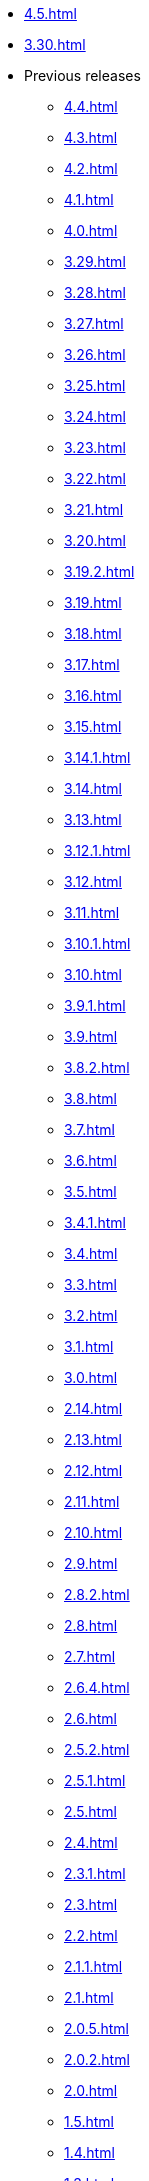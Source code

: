 // DO NOT AUTO-CREATE NAV.ADOC
** xref:4.5.adoc[]
** xref:3.30.adoc[]
** Previous releases
*** xref:4.4.adoc[]
*** xref:4.3.adoc[]
*** xref:4.2.adoc[]
*** xref:4.1.adoc[]
*** xref:4.0.adoc[]
*** xref:3.29.adoc[]
*** xref:3.28.adoc[]
*** xref:3.27.adoc[]
*** xref:3.26.adoc[]
*** xref:3.25.adoc[]
*** xref:3.24.adoc[]
*** xref:3.23.adoc[]
*** xref:3.22.adoc[]
*** xref:3.21.adoc[]
*** xref:3.20.adoc[]
*** xref:3.19.2.adoc[]
*** xref:3.19.adoc[]
*** xref:3.18.adoc[]
*** xref:3.17.adoc[]
*** xref:3.16.adoc[]
*** xref:3.15.adoc[]
*** xref:3.14.1.adoc[]
*** xref:3.14.adoc[]
*** xref:3.13.adoc[]
*** xref:3.12.1.adoc[]
*** xref:3.12.adoc[]
*** xref:3.11.adoc[]
*** xref:3.10.1.adoc[]
*** xref:3.10.adoc[]
*** xref:3.9.1.adoc[]
*** xref:3.9.adoc[]
*** xref:3.8.2.adoc[]
*** xref:3.8.adoc[]
*** xref:3.7.adoc[]
*** xref:3.6.adoc[]
*** xref:3.5.adoc[]
*** xref:3.4.1.adoc[]
*** xref:3.4.adoc[]
*** xref:3.3.adoc[]
*** xref:3.2.adoc[]
*** xref:3.1.adoc[]
*** xref:3.0.adoc[]
*** xref:2.14.adoc[]
*** xref:2.13.adoc[]
*** xref:2.12.adoc[]
*** xref:2.11.adoc[]
*** xref:2.10.adoc[]
*** xref:2.9.adoc[]
*** xref:2.8.2.adoc[]
*** xref:2.8.adoc[]
*** xref:2.7.adoc[]
*** xref:2.6.4.adoc[]
*** xref:2.6.adoc[]
*** xref:2.5.2.adoc[]
*** xref:2.5.1.adoc[]
*** xref:2.5.adoc[]
*** xref:2.4.adoc[]
*** xref:2.3.1.adoc[]
*** xref:2.3.adoc[]
*** xref:2.2.adoc[]
*** xref:2.1.1.adoc[]
*** xref:2.1.adoc[]
*** xref:2.0.5.adoc[]
*** xref:2.0.2.adoc[]
*** xref:2.0.adoc[]
*** xref:1.5.adoc[]
*** xref:1.4.adoc[]
*** xref:1.3.adoc[]
*** xref:1.2.adoc[]
*** xref:1.1.adoc[]
*** xref:1.0.adoc[]
